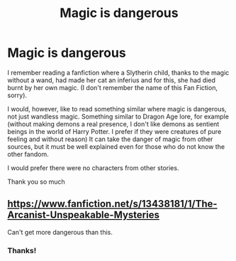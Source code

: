 #+TITLE: Magic is dangerous

* Magic is dangerous
:PROPERTIES:
:Author: NathemaBlackmoon
:Score: 6
:DateUnix: 1588321542.0
:DateShort: 2020-May-01
:FlairText: Request
:END:
I remember reading a fanfiction where a Slytherin child, thanks to the magic without a wand, had made her cat an inferius and for this, she had died burnt by her own magic. (I don't remember the name of this Fan Fiction, sorry).

I would, however, like to read something similar where magic is dangerous, not just wandless magic. Something similar to Dragon Age lore, for example (without making demons a real presence, I don't like demons as sentient beings in the world of Harry Potter. I prefer if they were creatures of pure feeling and without reason) It can take the danger of magic from other sources, but it must be well explained even for those who do not know the other fandom.

I would prefer there were no characters from other stories.

Thank you so much


** [[https://www.fanfiction.net/s/13438181/1/The-Arcanist-Unspeakable-Mysteries]]

Can't get more dangerous than this.
:PROPERTIES:
:Author: RaZen_Brandz
:Score: 2
:DateUnix: 1588349320.0
:DateShort: 2020-May-01
:END:

*** Thanks!
:PROPERTIES:
:Author: NathemaBlackmoon
:Score: 2
:DateUnix: 1588407419.0
:DateShort: 2020-May-02
:END:
